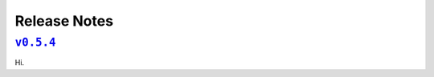 Release Notes
=============

|release v0.5.4|_
-----------------

Hi.


.. |release v0.5.4| replace:: ``v0.5.4``
.. _`release v0.5.4`: https://github.com/scikit-hep/pyhf/releases/tag/v0.5.4
